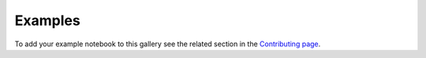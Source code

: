 .. _examples:

.. meta::
   :format-detection: telephone=no
   :robots: index, follow
   :description: Various Jupyter notebook examples on the use of Sarkas.
   :keywords: sarkas, plasma physics, plasma, physics, python, jupyter, md, molecular dynamics, OCP, One Component Plasma, Interdiffusion BIM, H-He Mixture, QSP, Quantum Statistical Potential, Magnetized Plasma, Yukawa, Yukawa Potential, Yukawa EGS, YOCP Viscosity, Moliere Potential, Ultracold Neutral Plasma, Ultrafast Electron Cooling
   :author: Stefano Silvestri, Ph.D.
   :designer: Stefano Silvestri, Ph.D.
   :html_theme.sidebar_secondary.remove:



.. title:: Examples

********
Examples
********

To add your example notebook to this gallery see the related section in the `Contributing page <../contributing/dev_docs.rst#add-notebook-to-the-example-gallery>`_.

.. nbgallery:: 

    OCP/OCP
    BIM/H-He_Mixture
    QSP/QSP_Tutorial
    Magnetized_OCP/Magnetized_Plasma
    Yukawa_vs_EGS/Yukawa_vs_Exact-Gradient_Corrected_Potential
    YOCP/YOCP_Transport_NB
    Moliere/Moliere_Simulation
    UNP/UCP_Experiment_Validation
    Ultrafast_EC/Ultrafast_EC_Validation
    FMM_UNP/FMM_BinaryUNP
